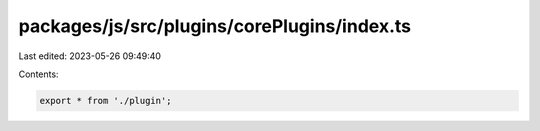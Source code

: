 packages/js/src/plugins/corePlugins/index.ts
============================================

Last edited: 2023-05-26 09:49:40

Contents:

.. code-block:: ts

    export * from './plugin';



